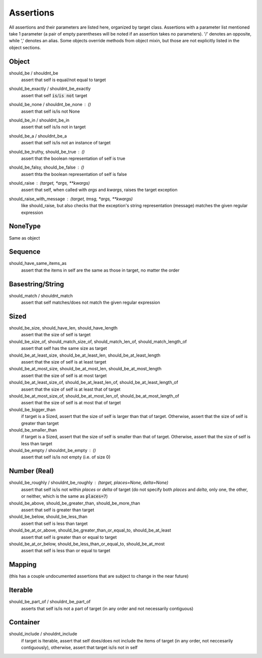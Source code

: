 ==========
Assertions
==========

All assertions and their parameters are listed here,
organized by target class.  Assertions with a parameter
list mentioned take 1 parameter (a pair of empty parentheses
will be noted if an assertion takes no parameters).
'/' denotes an opposite,
while ',' denotes an alias.  Some objects override
methods from object mixin, but those are not explicitly
listed in the object sections.

Object
======

should_be / shouldnt_be
    assert that self is equal/not equal to target

should_be_exactly / shouldnt_be_exactly 
    assert that self :code:`is`/:code:`is not` target

should_be_none / shouldnt_be_none : ()
    assert that self is/is not None

should_be_in / shouldnt_be_in
    assert that self is/is not in target

should_be_a / shouldnt_be_a
    assert that self is/is not an instance of target

should_be_truthy, should_be_true : ()
    assert that the boolean representation of self is true

should_be_falsy, should_be_false : ()
    assert thta the boolean representation of self is false

should_raise : `(target, *args, **kwargs)`
    assert that self, when called with `args` and `kwargs`,
    raises the target exception

should_raise_with_message : `(target, tmsg, *args, **kwargs)`
    like should_raise, but also checks that the exception's
    string representation (message) matches the given regular
    expression

NoneType
========

Same as object

Sequence
========

should_have_same_items_as
    assert that the items in self are the same as those
    in target, no matter the order

Basestring/String
=================

should_match / shouldnt_match
    assert that self matches/does not match the given regular expression

Sized
=====

should_be_size, should_have_len, should_have_length
    assert that the size of self is target

should_be_size_of, should_match_size_of, should_match_len_of, should_match_length_of
    assert that self has the same size as target

should_be_at_least_size, should_be_at_least_len, should_be_at_least_length
    assert that the size of self is at least target

should_be_at_most_size, should_be_at_most_len, should_be_at_most_length
    assert that the size of self is at most target

should_be_at_least_size_of, should_be_at_least_len_of, should_be_at_least_length_of
    assert that the size of self is at least that of target

should_be_at_most_size_of, should_be_at_most_len_of, should_be_at_most_length_of
    assert that the size of self is at most that of target

should_be_bigger_than
    if target is a Sized, assert that the size of self is larger than that of
    target.  Otherwise, assert that the size of self is greater than target

should_be_smaller_than
    if target is a Sized, assert that the size of self is smaller than that of
    target.  Otherwise, assert that the size of self is less than target

should_be_empty / shouldnt_be_empty : ()
    assert that self is/is not empty (i.e. of size 0)

Number (Real)
=============

should_be_roughly / shouldnt_be_roughly : (target, places=None, delta=None)
    assert that self is/is not within `places` or `delta` of target (do not
    specify both `places` and `delta`, only one, the other, or neither, which
    is the same as :code:`places=7`)

should_be_above, should_be_greater_than, should_be_more_than
    assert that self is greater than target

should_be_below, should_be_less_than
    assert that self is less than target

should_be_at_or_above, should_be_greater_than_or_equal_to, should_be_at_least
    assert that self is greater than or equal to target

should_be_at_or_below, should_be_less_than_or_equal_to, should_be_at_most
    assert that self is less than or equal to target

Mapping
=======

(this has a couple undocumented assertions that are subject
to change in the near future)

Iterable
========

should_be_part_of / shouldnt_be_part_of
    asserts that self is/is not a part of target (in any order and
    not necessarily contiguous)

Container
=========

should_include / shouldnt_include
    if target is Iterable, assert that self does/does not include
    the items of target (in any order, not neccesarily contiguously),
    otherwise, assert that target is/is not in self

